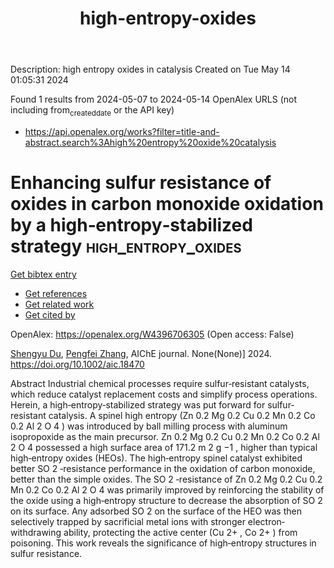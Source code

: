 #+TITLE: high-entropy-oxides
Description: high entropy oxides in catalysis
Created on Tue May 14 01:05:31 2024

Found 1 results from 2024-05-07 to 2024-05-14
OpenAlex URLS (not including from_created_date or the API key)
- [[https://api.openalex.org/works?filter=title-and-abstract.search%3Ahigh%20entropy%20oxide%20catalysis]]

* Enhancing sulfur resistance of oxides in carbon monoxide oxidation by a high‐entropy‐stabilized strategy  :high_entropy_oxides:
:PROPERTIES:
:UUID: https://openalex.org/W4396706305
:TOPICS: Catalytic Nanomaterials, Catalytic Dehydrogenation of Light Alkanes, Electrocatalysis for Energy Conversion
:PUBLICATION_DATE: 2024-05-07
:END:    
    
[[elisp:(doi-add-bibtex-entry "https://doi.org/10.1002/aic.18470")][Get bibtex entry]] 

- [[elisp:(progn (xref--push-markers (current-buffer) (point)) (oa--referenced-works "https://openalex.org/W4396706305"))][Get references]]
- [[elisp:(progn (xref--push-markers (current-buffer) (point)) (oa--related-works "https://openalex.org/W4396706305"))][Get related work]]
- [[elisp:(progn (xref--push-markers (current-buffer) (point)) (oa--cited-by-works "https://openalex.org/W4396706305"))][Get cited by]]

OpenAlex: https://openalex.org/W4396706305 (Open access: False)
    
[[https://openalex.org/A5029370723][Shengyu Du]], [[https://openalex.org/A5005363741][Pengfei Zhang]], AIChE journal. None(None)] 2024. https://doi.org/10.1002/aic.18470 
     
Abstract Industrial chemical processes require sulfur‐resistant catalysts, which reduce catalyst replacement costs and simplify process operations. Herein, a high‐entropy‐stabilized strategy was put forward for sulfur‐resistant catalysis. A spinel high entropy (Zn 0.2 Mg 0.2 Cu 0.2 Mn 0.2 Co 0.2 Al 2 O 4 ) was introduced by ball milling process with aluminum isopropoxide as the main precursor. Zn 0.2 Mg 0.2 Cu 0.2 Mn 0.2 Co 0.2 Al 2 O 4 possessed a high surface area of 171.2 m 2 g −1 , higher than typical high‐entropy oxides (HEOs). The high‐entropy spinel catalyst exhibited better SO 2 ‐resistance performance in the oxidation of carbon monoxide, better than the simple oxides. The SO 2 ‐resistance of Zn 0.2 Mg 0.2 Cu 0.2 Mn 0.2 Co 0.2 Al 2 O 4 was primarily improved by reinforcing the stability of the oxide using a high‐entropy structure to decrease the absorption of SO 2 on its surface. Any adsorbed SO 2 on the surface of the HEO was then selectively trapped by sacrificial metal ions with stronger electron‐withdrawing ability, protecting the active center (Cu 2+ , Co 2+ ) from poisoning. This work reveals the significance of high‐entropy structures in sulfur resistance.    

    
